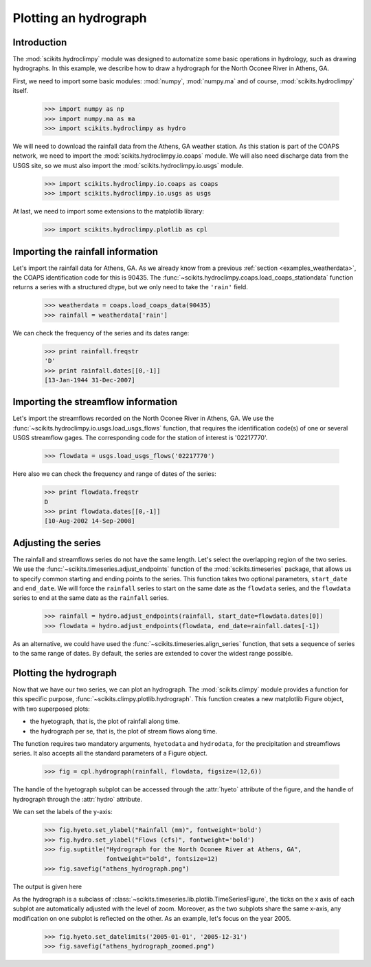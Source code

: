 
======================
Plotting an hydrograph
======================


Introduction
============


The :mod:`scikits.hydroclimpy` module was designed to automatize some basic
operations in hydrology, such as drawing hydrographs.
In this example, we describe how to draw a hydrograph for the North Oconee
River in Athens, GA.

First, we need to import some basic modules: :mod:`numpy`, :mod:`numpy.ma` and
of course, :mod:`scikits.hydroclimpy` itself.

   >>> import numpy as np
   >>> import numpy.ma as ma
   >>> import scikits.hydroclimpy as hydro

We will need to download the rainfall data from the Athens, GA weather station.
As this station is part of the COAPS network, we need to import the
:mod:`scikits.hydroclimpy.io.coaps` module.
We will also need discharge data from the USGS site, so we must also import the
:mod:`scikits.hydroclimpy.io.usgs` module.

   >>> import scikits.hydroclimpy.io.coaps as coaps
   >>> import scikits.hydroclimpy.io.usgs as usgs

At last, we need to import some extensions to the matplotlib library:

   >>> import scikits.hydroclimpy.plotlib as cpl



Importing the rainfall information
==================================

Let's import the rainfall data for Athens, GA.
As we already know from a previous :ref:`section <examples_weatherdata>`,
the COAPS identification code for this is 90435.
The :func:`~scikits.hydroclimpy.coaps.load_coaps_stationdata` function returns a series with a structured
dtype, but we only need to take the ``'rain'`` field.

   >>> weatherdata = coaps.load_coaps_data(90435)
   >>> rainfall = weatherdata['rain']

We can check the frequency of the series and its dates range:

   >>> print rainfall.freqstr
   'D'
   >>> print rainfall.dates[[0,-1]]
   [13-Jan-1944 31-Dec-2007]



Importing the streamflow information
====================================

Let's import the streamflows recorded on the North Oconee River in Athens, GA.
We use the :func:`~scikits.hydroclimpy.io.usgs.load_usgs_flows` function, 
that requires the identification code(s) of one or several USGS streamflow gages.
The corresponding code for the station of interest is '02217770'.

   >>> flowdata = usgs.load_usgs_flows('02217770')

Here also we can check the frequency and range of dates of the series:

   >>> print flowdata.freqstr
   D
   >>> print flowdata.dates[[0,-1]]
   [10-Aug-2002 14-Sep-2008]


Adjusting the series
====================


The rainfall and streamflows series do not have the same length.
Let's select the overlapping region of the two series.
We use the :func:`~scikits.timeseries.adjust_endpoints` function of the
:mod:`scikits.timeseries` package, that allows us to specify common starting and
ending points to the series.
This function takes two optional parameters, ``start_date`` and ``end_date``.
We will force the ``rainfall`` series to start on the same date as the ``flowdata`` series,
and the ``flowdata`` series to end at the same date as the ``rainfall`` series.

   >>> rainfall = hydro.adjust_endpoints(rainfall, start_date=flowdata.dates[0])
   >>> flowdata = hydro.adjust_endpoints(flowdata, end_date=rainfall.dates[-1])


As an alternative, we could have used the :func:`~scikits.timeseries.align_series`
function, that sets a sequence of series to the same range of dates.
By default, the series are extended to cover the widest range possible.


Plotting the hydrograph
=======================

Now that we have our two series, we can plot an hydrograph.
The :mod:`scikits.climpy` module provides a function for this specific purpose,
:func:`~scikits.climpy.plotlib.hydrograph`.
This function creates a new matplotlib Figure object, with two superposed plots:

* the hyetograph, that is, the plot of rainfall along time.
* the hydrograph per se, that is, the plot of stream flows along time.

The function requires two mandatory arguments, ``hyetodata`` and ``hydrodata``,
for the precipitation and streamflows series.
It also accepts all the standard parameters of a Figure object.

   >>> fig = cpl.hydrograph(rainfall, flowdata, figsize=(12,6))

The handle of the hyetograph subplot can be accessed through the :attr:`hyeto` 
attribute of the figure, and the handle of hydrograph through the :attr:`hydro`
attribute.

We can set the labels of the y-axis:

   >>> fig.hyeto.set_ylabel("Rainfall (mm)", fontweight='bold')
   >>> fig.hydro.set_ylabel("Flows (cfs)", fontweight='bold')
   >>> fig.suptitle("Hydrograph for the North Oconee River at Athens, GA",
                    fontweight="bold", fontsize=12)
   >>> fig.savefig("athens_hydrograph.png")

The output is given here

.. plot:: source/plots/plot_hydrograph.py


As the hydrograph is a subclass of :class:`~scikits.timeseries.lib.plotlib.TimeSeriesFigure`,
the ticks on the x axis of each subplot are automatically adjusted with the level
of zoom.
Moreover, as the two subplots share the same x-axis, any modification on one
subplot is reflected on the other.
As an example, let's focus on the year 2005.

   >>> fig.hyeto.set_datelimits('2005-01-01', '2005-12-31')
   >>> fig.savefig("athens_hydrograph_zoomed.png")

.. plot:: source/plots/plot_hydrograph_zoomed.py


